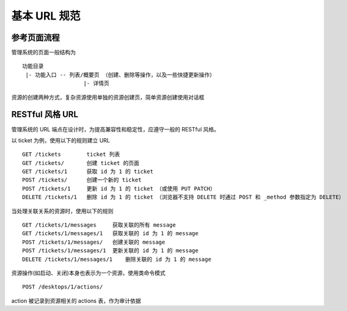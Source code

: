 基本 URL 规范
================

参考页面流程
----------------

管理系统的页面一般结构为 ::

    功能目录
     |- 功能入口 -- 列表/概要页 （创建、删除等操作，以及一些快捷更新操作）
                       |- 详情页

资源的创建两种方式，复杂资源使用单独的资源创建页，简单资源创建使用对话框

RESTful 风格 URL
-----------------
管理系统的 URL 端点在设计时，为提高兼容性和稳定性，应遵守一般的 RESTful 风格。

以 ticket 为例，使用以下的规则建立 URL ::

    GET /tickets        ticket 列表
    GET /tickets/       创建 ticket 的页面
    GET /tickets/1      获取 id 为 1 的 ticket
    POST /tickets/      创建一个新的 ticket
    POST /tickets/1     更新 id 为 1 的 ticket （或使用 PUT PATCH）
    DELETE /tickets/1   删除 id 为 1 的 ticket （浏览器不支持 DELETE 时通过 POST 和 _method 参数指定为 DELETE）

当处理关联关系的资源时，使用以下的规则 ::

    GET /tickets/1/messages     获取关联的所有 message
    GET /tickets/1/messages/1   获取关联的 id 为 1 的 message
    POST /tickets/1/messages/   创建关联的 message
    POST /tickets/1/messages/1  更新关联的 id 为 1 的 message
    DELETE /tickets/1/messages/1    删除关联的 id 为 1 的 message

资源操作(如启动、关闭)本身也表示为一个资源，使用类命令模式 ::

    POST /desktops/1/actions/

action 被记录到资源相关的 actions 表，作为审计依据